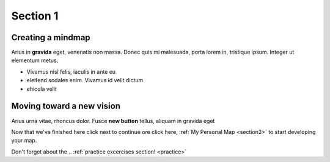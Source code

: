 
.. _Section1:

Section 1
============================

Creating a mindmap
---------------------------------------------
Arius in **gravida** eget, venenatis non massa. Donec quis mi malesuada, porta lorem in, tristique ipsum. Integer ut elementum metus.

* Vivamus nisl felis, iaculis in ante eu
* eleifend sodales enim. Vivamus id velit dictum
* ehicula velit

Moving toward a new vision
---------------------------------------------
Arius urna vitae, rhoncus dolor. Fusce **new button** |newbutton| tellus, aliquam in gravida eget

.. |newbutton| image:: images/ritz.jpg
               :scale: 10 %

Now that we've finished here click next to continue ore click here, :ref:`My Personal Map <section2>` to start developing your map.

Don't forget about the .. :ref:`practice excercises section! <practice>`